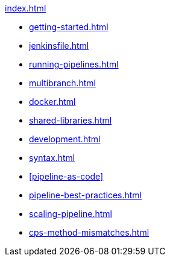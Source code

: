 .xref:index.adoc[]
* xref:getting-started.adoc[]
* xref:jenkinsfile.adoc[]
* xref:running-pipelines.adoc[]
* xref:multibranch.adoc[]
* xref:docker.adoc[]
* xref:shared-libraries.adoc[]
* xref:development.adoc[]
* xref:syntax.adoc[]
* xref:pipeline-as-code[]
* xref:pipeline-best-practices.adoc[]
* xref:scaling-pipeline.adoc[]
* xref:cps-method-mismatches.adoc[]
